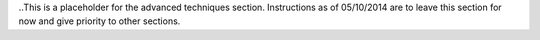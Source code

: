 .. _seismic_refraction_advanced_techniques:

..This is a placeholder for the advanced techniques section. Instructions as of 05/10/2014 are to leave this section for now and give priority to other sections. 